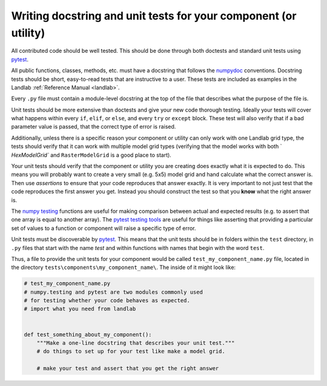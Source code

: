 .. _writing_tests:

================================================================
Writing docstring and unit tests for your component (or utility)
================================================================

All contributed code should be well tested. This should be done through both
doctests and standard unit tests using `pytest <https://docs.pytest.org/en/latest/>`_.

All public functions, classes, methods, etc. must have a docstring that follows
the `numpydoc <https://numpydoc.readthedocs.io/en/latest/format.html>`_
conventions. Docstring tests should be short, easy-to-read tests that are
instructive to a user. These tests are included as examples in the Landlab
:ref:`Reference Manual <landlab>`.

Every ``.py`` file must contain a module-level docstring at the top of the file
that describes what the purpose of the file is.

Unit tests should be more extensive than doctests and give your new code
thorough testing. Ideally your tests will cover what happens within every
``if``, ``elif``, or ``else``, and every ``try`` or ``except`` block. These
test will also verify that if a bad parameter value is passed, that the correct
type of error is raised.

Additionally, unless there is a specific reason your component or utility can
only work with one Landlab grid type, the tests should verify that it can work
with multiple model grid types (verifying that the model works with both `
`HexModelGrid`` and ``RasterModelGrid`` is a good place to start).

Your unit tests should verify that the component or utility you are creating
does exactly what it is expected to do. This means you will probably want to
create a very small (e.g. 5x5) model grid and hand calculate what the correct
answer is. Then use *assertions* to ensure that your code reproduces that
answer exactly. It is very important to not just test that the code reproduces
the first answer you get. Instead you should construct the test so that you
**know** what the right answer is.

The `numpy testing <https://docs.scipy.org/doc/numpy-1.13.0/reference/routines.testing.html>`_
functions are useful for making comparison between actual and expected results
(e.g. to assert that one array is equal to another array). The
`pytest testing tools <https://docs.pytest.org/en/latest/assert.html>`_ are
useful for things like asserting that providing a particular set of values to
a function or component will raise a specific type of error.

Unit tests must be discoverable by `pytest <https://docs.pytest.org/en/latest/>`_.
This means that the unit tests should be in folders within the ``test``
directory, in ``.py`` files that start with the name `test`
and within functions with names that begin with the word ``test``.

Thus, a file to provide the unit tests for your component would be called
``test_my_component_name.py`` file, located in the directory
``tests\components\my_component_name\``. The inside of it might look like:

.. code-block:: python

    # test_my_component_name.py
    # numpy.testing and pytest are two modules commonly used
    # for testing whether your code behaves as expected.
    # import what you need from landlab


    def test_something_about_my_component():
        """Make a one-line docstring that describes your unit test."""
        # do things to set up for your test like make a model grid.

        # make your test and assert that you get the right answer
